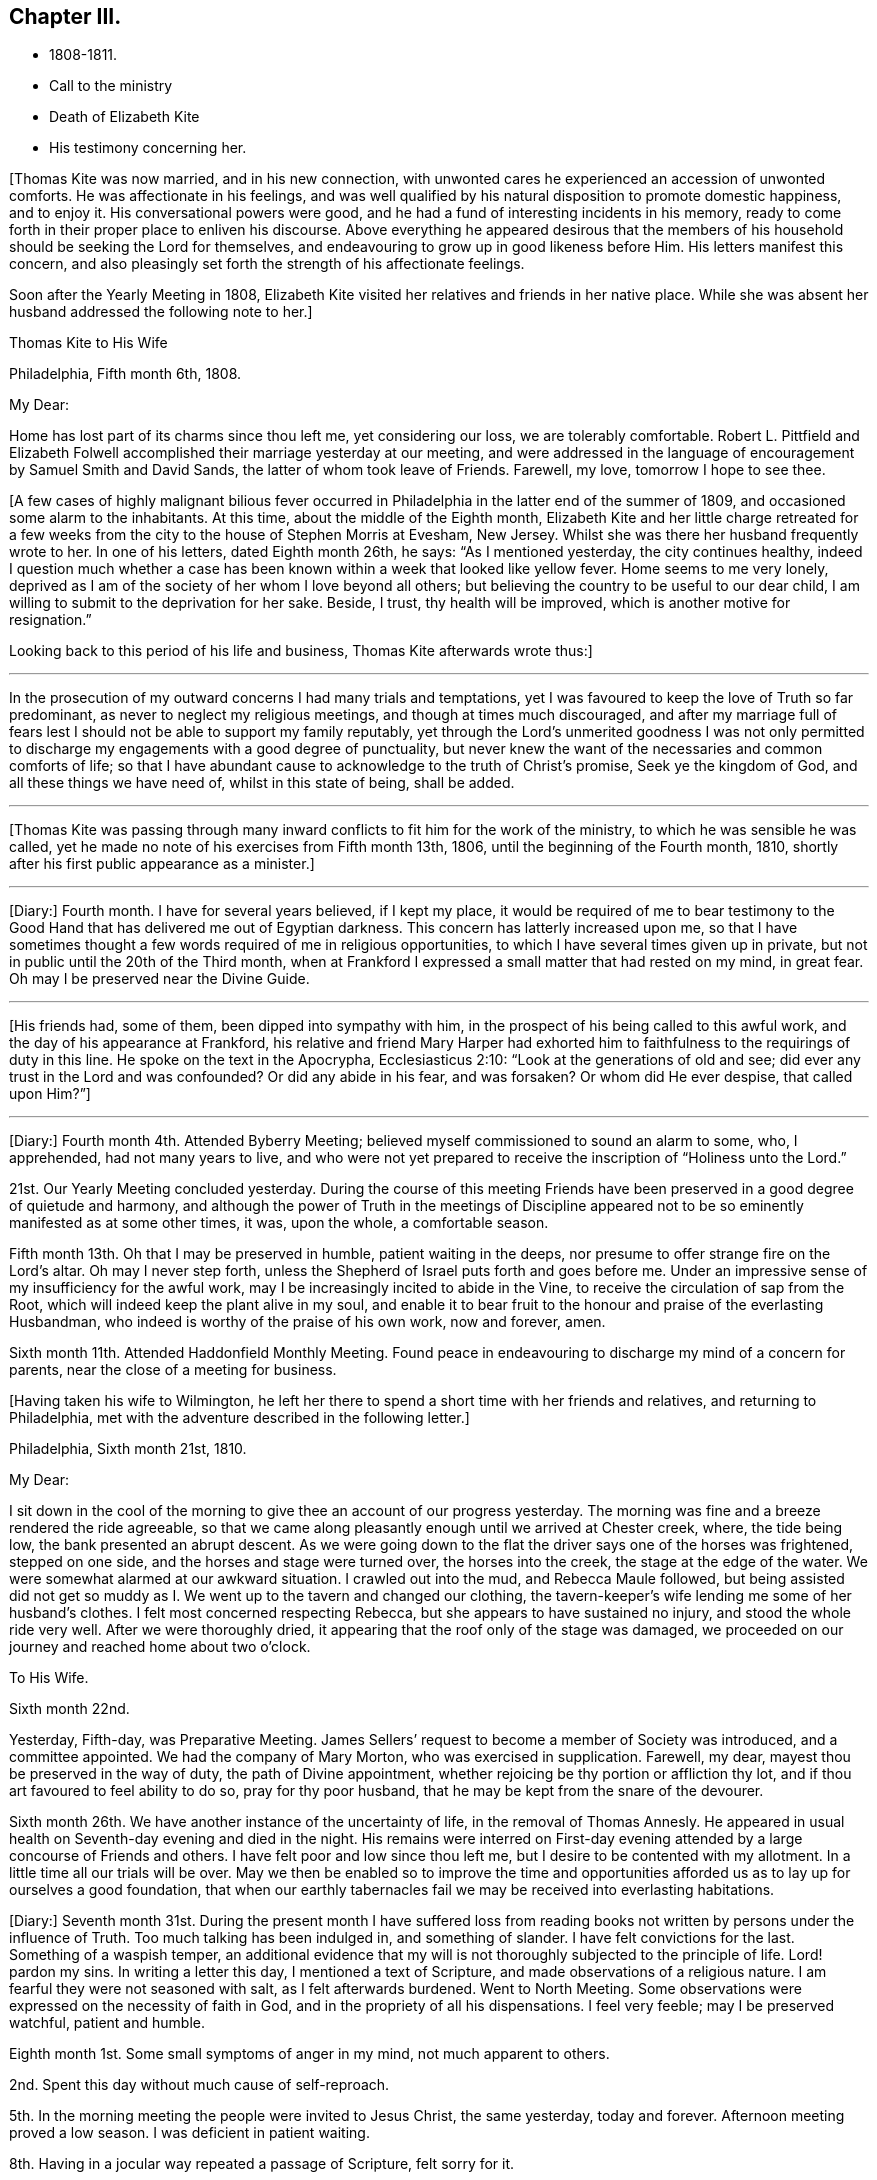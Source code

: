 == Chapter III.

[.chapter-synopsis]
* 1808-1811.
* Call to the ministry
* Death of Elizabeth Kite
* His testimony concerning her.

+++[+++Thomas Kite was now married, and in his new connection,
with unwonted cares he experienced an accession of unwonted comforts.
He was affectionate in his feelings,
and was well qualified by his natural disposition to promote domestic happiness,
and to enjoy it.
His conversational powers were good,
and he had a fund of interesting incidents in his memory,
ready to come forth in their proper place to enliven his discourse.
Above everything he appeared desirous that the members of his
household should be seeking the Lord for themselves,
and endeavouring to grow up in good likeness before Him.
His letters manifest this concern,
and also pleasingly set forth the strength of his affectionate feelings.

Soon after the Yearly Meeting in 1808,
Elizabeth Kite visited her relatives and friends in her native place.
While she was absent her husband addressed the following note to her.]

[.embedded-content-document.letter]
--

[.letter-heading]
Thomas Kite to His Wife

[.signed-section-context-open]
Philadelphia, Fifth month 6th, 1808.

[.salutation]
My Dear:

Home has lost part of its charms since thou left me, yet considering our loss,
we are tolerably comfortable.
Robert L. Pittfield and Elizabeth Folwell accomplished
their marriage yesterday at our meeting,
and were addressed in the language of encouragement by Samuel Smith and David Sands,
the latter of whom took leave of Friends.
Farewell, my love, tomorrow I hope to see thee.

--

+++[+++A few cases of highly malignant bilious fever occurred
in Philadelphia in the latter end of the summer of 1809,
and occasioned some alarm to the inhabitants.
At this time, about the middle of the Eighth month,
Elizabeth Kite and her little charge retreated for a few weeks
from the city to the house of Stephen Morris at Evesham,
New Jersey.
Whilst she was there her husband frequently wrote to her.
In one of his letters, dated Eighth month 26th, he says: "`As I mentioned yesterday,
the city continues healthy,
indeed I question much whether a case has been known
within a week that looked like yellow fever.
Home seems to me very lonely,
deprived as I am of the society of her whom I love beyond all others;
but believing the country to be useful to our dear child,
I am willing to submit to the deprivation for her sake.
Beside, I trust, thy health will be improved, which is another motive for resignation.`"

Looking back to this period of his life and business, Thomas Kite afterwards wrote thus:]

[.small-break]
'''

In the prosecution of my outward concerns I had many trials and temptations,
yet I was favoured to keep the love of Truth so far predominant,
as never to neglect my religious meetings, and though at times much discouraged,
and after my marriage full of fears lest I should not
be able to support my family reputably,
yet through the Lord`'s unmerited goodness I was not only permitted to
discharge my engagements with a good degree of punctuality,
but never knew the want of the necessaries and common comforts of life;
so that I have abundant cause to acknowledge to the truth of Christ`'s promise,
Seek ye the kingdom of God, and all these things we have need of,
whilst in this state of being, shall be added.

[.small-break]
'''

+++[+++Thomas Kite was passing through many inward conflicts
to fit him for the work of the ministry,
to which he was sensible he was called,
yet he made no note of his exercises from Fifth month 13th, 1806,
until the beginning of the Fourth month, 1810,
shortly after his first public appearance as a minister.]

[.small-break]
'''

+++[+++Diary:] Fourth month.
I have for several years believed, if I kept my place,
it would be required of me to bear testimony to the Good Hand
that has delivered me out of Egyptian darkness.
This concern has latterly increased upon me,
so that I have sometimes thought a few words required of me in religious opportunities,
to which I have several times given up in private,
but not in public until the 20th of the Third month,
when at Frankford I expressed a small matter that had rested on my mind, in great fear.
Oh may I be preserved near the Divine Guide.

[.small-break]
'''

+++[+++His friends had, some of them, been dipped into sympathy with him,
in the prospect of his being called to this awful work,
and the day of his appearance at Frankford,
his relative and friend Mary Harper had exhorted him to
faithfulness to the requirings of duty in this line.
He spoke on the text in the Apocrypha, Ecclesiasticus 2:10:
"`Look at the generations of old and see;
did ever any trust in the Lord and was confounded?
Or did any abide in his fear, and was forsaken?
Or whom did He ever despise, that called upon Him?`"]

[.small-break]
'''

+++[+++Diary:] Fourth month 4th. Attended Byberry Meeting;
believed myself commissioned to sound an alarm to some, who, I apprehended,
had not many years to live,
and who were not yet prepared to receive the inscription of "`Holiness unto the Lord.`"

21st. Our Yearly Meeting concluded yesterday.
During the course of this meeting Friends have been
preserved in a good degree of quietude and harmony,
and although the power of Truth in the meetings of Discipline
appeared not to be so eminently manifested as at some other times,
it was, upon the whole, a comfortable season.

Fifth month 13th. Oh that I may be preserved in humble, patient waiting in the deeps,
nor presume to offer strange fire on the Lord`'s altar.
Oh may I never step forth, unless the Shepherd of Israel puts forth and goes before me.
Under an impressive sense of my insufficiency for the awful work,
may I be increasingly incited to abide in the Vine,
to receive the circulation of sap from the Root,
which will indeed keep the plant alive in my soul,
and enable it to bear fruit to the honour and praise of the everlasting Husbandman,
who indeed is worthy of the praise of his own work, now and forever, amen.

Sixth month 11th. Attended Haddonfield Monthly Meeting.
Found peace in endeavouring to discharge my mind of a concern for parents,
near the close of a meeting for business.

[.offset]
+++[+++Having taken his wife to Wilmington,
he left her there to spend a short time with her friends and relatives,
and returning to Philadelphia, met with the adventure described in the following letter.]

[.embedded-content-document.letter]
--

[.signed-section-context-open]
Philadelphia, Sixth month 21st, 1810.

[.salutation]
My Dear:

I sit down in the cool of the morning to give
thee an account of our progress yesterday.
The morning was fine and a breeze rendered the ride agreeable,
so that we came along pleasantly enough until we arrived at Chester creek, where,
the tide being low, the bank presented an abrupt descent.
As we were going down to the flat the driver says one of the horses was frightened,
stepped on one side, and the horses and stage were turned over,
the horses into the creek, the stage at the edge of the water.
We were somewhat alarmed at our awkward situation.
I crawled out into the mud, and Rebecca Maule followed,
but being assisted did not get so muddy as I. We
went up to the tavern and changed our clothing,
the tavern-keeper`'s wife lending me some of her husband`'s clothes.
I felt most concerned respecting Rebecca, but she appears to have sustained no injury,
and stood the whole ride very well.
After we were thoroughly dried, it appearing that the roof only of the stage was damaged,
we proceeded on our journey and reached home about two o`'clock.

[.letter-heading]
To His Wife.

[.signed-section-context-open]
Sixth month 22nd.

Yesterday, Fifth-day, was Preparative Meeting.
James Sellers`' request to become a member of Society was introduced,
and a committee appointed.
We had the company of Mary Morton, who was exercised in supplication.
Farewell, my dear, mayest thou be preserved in the way of duty,
the path of Divine appointment, whether rejoicing be thy portion or affliction thy lot,
and if thou art favoured to feel ability to do so, pray for thy poor husband,
that he may be kept from the snare of the devourer.

Sixth month 26th. We have another instance of the uncertainty of life,
in the removal of Thomas Annesly.
He appeared in usual health on Seventh-day evening and died in the night.
His remains were interred on First-day evening attended
by a large concourse of Friends and others.
I have felt poor and low since thou left me,
but I desire to be contented with my allotment.
In a little time all our trials will be over.
May we then be enabled so to improve the time and opportunities
afforded us as to lay up for ourselves a good foundation,
that when our earthly tabernacles fail we may be received into everlasting habitations.

--

+++[+++Diary:]
Seventh month 31st. During the present month I have suffered loss from
reading books not written by persons under the influence of Truth.
Too much talking has been indulged in, and something of slander.
I have felt convictions for the last.
Something of a waspish temper,
an additional evidence that my will is not thoroughly subjected to the principle of life.
Lord! pardon my sins.
In writing a letter this day, I mentioned a text of Scripture,
and made observations of a religious nature.
I am fearful they were not seasoned with salt, as I felt afterwards burdened.
Went to North Meeting.
Some observations were expressed on the necessity of faith in God,
and in the propriety of all his dispensations.
I feel very feeble; may I be preserved watchful, patient and humble.

Eighth month 1st. Some small symptoms of anger in my mind, not much apparent to others.

2nd. Spent this day without much cause of self-reproach.

5th. In the morning meeting the people were invited to Jesus Christ, the same yesterday,
today and forever.
Afternoon meeting proved a low season.
I was deficient in patient waiting.

8th. Having in a jocular way repeated a passage of Scripture, felt sorry for it.

12th. Morning meeting: an exercise attended on account of some of the younger class;
after disburdening my mind I felt poor and weak.
Afternoon meeting: dull, and a wandering mind much prevalent in me,
against which I did not war so earnestly as I ought to have done.

13th. Paid a visit of a sociable nature; but not being rightly timed,
I had little satisfaction.
In the evening a pleasanter one.

14th. Was thoughtful about attending a country meeting,
but after a solid conference with a Friend on the subject, was easy to omit it.

19th. At morning meeting; an opening, but without sufficient life to be uttered.
That which dieth of itself shall ye not eat.

26th. Last evening, wishing to give some advice to a particular person,
I enlarged somewhat in the way of preaching but without the requisite qualification:
it has since been burdensome to my mind.

30th. Returned last night from a visit to my child at Wilmington.
During my absence from home I engaged in political conversation with a friend,
to the wounding of my mind.

Ninth month 2nd. Yesterday, by gratifying my inclination,
introduced my mind into weakness.
Felt naked and wounded in morning meeting, yet some desires for a thorough purgation.
In an opportunity of retirement with my family after dinner,
some serious thoughts were present, which I dropped amongst them.

9th. Returned yesterday from a journey to New York, during which,
for want of more indwelling, my mind has been too much outward and dissipated.
Whilst I was at New York our Friend Benjamin White arrived,
returning home from a religious visit to Friends in Great Britain.
In the same vessel with him came Susanna Horne, on a like errand to this country.
May she be instrumental to arouse the careless, comfort the feeble-minded,
and enabled to proclaim liberty to the captive.

At morning meeting: some considerations with thoughts of expression,
but wishing to have the prospect weighed in the balance, was easy in silence.
Afternoon: fear I was not earnest enough in spirit after retirement of mind.

10th. Spoke hastily on finding something in the line of
business had not been accomplished according to my wish.
Called to see a sick young man.
Dropped a word of encouragement, but have feared it had not sufficient savour.
Tried of late with poverty.
May every dispensation prove a means of my refinement.

16th. On looking back over the few past days I find
cause to deplore a want of greater watchfulness.
In the morning meeting an impression concerning individuals,
but as I was making ready another stepped in before me.
The matter continued after he sat down, but the meeting soon closing,
I did not unburden myself.

27th. Fear I have been rather too much engrossed for several days past, with the world.
A few evenings since at a meeting of a society of a benevolent nature,
too active in discussing and promoting measures relative thereto.
Yesterday at Pine Street and today at our Monthly Meeting somewhat favoured in silence.
In the evening,
dear Susanna Horne had a precious opportunity with us of the young classes of Society,
and those of similar ages, not in membership, who attend our meetings.
Invitation and caution were handed forth, and a covering of solemnity prevailed.
May the Lord alone be praised!

30th. At morning meeting: an impression of duty to stand up,
but many appearances being made, I was silent.
Hope the opportunity was not entirely unprofitable.

Tenth month 5th. Yesterday our adjourned Monthly Meeting.
First meeting my mind engaged in religious considerations,
but fear they were not in the pure openings of Truth,
but rather the fruit of my own cogitations.
In the meeting for discipline I might have been easy with being less active in words.
Oh for a more deep indwelling under that exercise of mind which is
begotten by the Truth in all our meetings of worship and discipline.

14th. May I be preserved patient and humble,
nor presume to burden the living by words without life.
I fear that self has had too great influence,
although I was not sufficiently sensible of it.
Oh that I may be enabled to abide low, and experience all my sins,
whether of omission or commission, whether proceeding from the activity of self,
or the transformations of the power of darkness, washed away in the blood of the Lamb.
The desire of my heart is, that every dispensation may, by the Lord`'s sanctifying power,
be made to work together for my real good, and furtherance in the way of peace.
May I be enabled to cast down imaginations and every high thing,
and simply wait upon the Lord Most Holy in the
nothingness of self in prostration of mind.
Oh Holy Being, forsake me not.

21st. On a review of the past week I am persuaded my mind has been too much outward;
intent on worldly things,
and little or no qualification experienced to aspire after heavenly treasures.

[.small-break]
'''

+++[+++Towards the close of the Ninth month, Elizabeth Kite fell down a flight of stairs,
and although not at the time conscious of receiving much injury, it proved,
in the opinion of her medical attendant, the cause of her death.
Her second child, William, was born on the 25th of the Tenth month,
soon after which event her health rapidly sunk.
Her husband thus describes her close in his Diary.]

[.small-break]
'''

Eleventh month 16th. My dear wife is very ill.
The physicians give no hope of her recovery.
She has been a precious companion to me, and has been a spiritual worshiper.
I trust, through the mercy of her Almighty Saviour, if removed at this season,
it will be to a mansion of rest.
Oh that I may be permitted so to experience the cleansing operations
of Divine love as to witness a qualification to join her,
when the appointed time comes, in celebrating the depth of his love,
who remains to be the Father of the fatherless, the Judge of the widow,
the refuge of the afflicted, and the salvation of his people.

19th. My dear companion was this morning removed to her everlasting resting place.
Oh may I be favoured to get deep enough to discover whether it is not
for my correction that this afflictive dispensation has befallen me.
May I kiss the rod and turn to Him who has appointed it, saying "`The Lord gave,
and the Lord hath taken away, blessed be the name of the Lord!`"

20th. The body of my dear wife was this day interred.
The evening after her departure, in testimony,
Isaac Paxson expressed his belief of her qualification
for entering into the heavenly kingdom,
as also in the same opportunity, Emmor Kimber.
At the grave,
Thomas Scattergood had to testify his belief that she had stood in her allotment,
and was safely landed,
"`Where the wicked cease from troubling and the weary soul forever is at rest.`"
In the evening, in a season "`of silent retirement in my family,
with some sympathizing Friends, my mind was mercifully made quiet and resigned.
Emmor Kimber addressed the throne of grace in supplication for the company present,
and thanksgivings for mercies past;
and in particular that my mind had been favoured with resignation,
as well as the minds of other near connections of the beloved deceased.
His prayer was that our language might continue to be "`It is the Lord,
let Him do what seemeth Him good.`"

[.offset]
+++[+++The following short testimony concerning his deceased
wife was found among Thomas Kite`'s papers.]

[.embedded-content-document.testimony]
--

[.letter-heading]
Some Particulars Respecting My Dear Wife.

Elzabeth
Barnard was born the 12th of Second month,
1786, at Wilmington.
She was, when young,
tinctured with that vanity to which childhood and youth are incident,
yet through the merciful kindness of the Lord she was early
visited with a sense of his controversy against sin,
and earnest desires were begotten in her for deliverance from its bondage.
In this state of mind she attended the religious meetings of the Baptists,
and having submitted to the initiatory rite practised by them,
became a member of their communion.
She continued in this way a few years,
and was considered a young woman of exemplary conduct:
but her mind soon became uneasy with some outward observances practised by that people,
feeling them to be lifeless and formal,
and being earnestly desirous of an establishment in a state of greater purity,
she was mercifully favoured with a more full discovery of the means of salvation,
the grace of our Blessed Redeemer, and humbly submitting to its inward operations,
she experienced a gradual growth in Christian stability.

She removed to this city in the early part of 1806,
and became one of the family of Emmor Kirnber; soon after which,
from a prospect of religious duty,
and a thorough convincement of the inward principle professed by Friends,
and the testimonies flowing from it, she requested the care,
and became a member of the Southern District Monthly Meeting.

In the spring of 1808 she was united to me in marriage.
She was a truly valuable wife, fulfilling her domestic duties with assiduous attention,
and tenderly sympathizing with me under trials and discouragements.
Not long after our marriage she passed through a close
exercise of mind for several months under a suspension of that
sensible enjoyment of Divine good she had before experienced.
This led her into close searching of heart,
with earnest desires that in a married state she might be favoured to
serve her great Master as acceptably as she had done whilst single.
Although she was particularly cautious of expressing
much concerning her religious experience,
I have reason to believe that He who knew the sincerity of her heart,
was again pleased to restore to her the joys of his
salvation which produced a peaceful serenity of mind,
which she was mostly favoured with afterwards, during the short residue of her life.

During the year immediately preceding her decease,
she several times expressed a belief that her continuance in this life would not be long.
About five weeks before her last confinement, she had a fall, which,
although no very serious apparent effects immediately followed,
was supposed to have occasioned an inward injury.
Soon after the birth of her second child she became very ill.
She called me to her bedside and affectionately addressed me,
appearing desirous that she might be favoured
with an evidence how her illness would terminate.
I think it was the next day that she again spoke to me,
informing me that she now believed that her departure was near,
and endeavoured in the most tender manner to prepare my mind to be resigned to the event.
After this she was for several days mostly delirious,
but there is cause to think that for a few days before
her close she had the possession of her understanding,
although unable to speak intelligibly.
She was preserved throughout her illness in a remarkable degree of patience,
and though her suffering must have been great, she uttered no complaint.
Having lain in stillness for several days, on the 19th of Eleventh month, 1810,
without moving hand or foot she gently breathed her last, and her spirit departed,
I dare not doubt, to its prepared mansion of rest.

My dear wife was a woman of rather a hidden character, more in substance than in show;
exceedingly devoted in heart to what she believed to be her religious duty,
and cautious in examining the evidence thereof.
My wish for myself and my dear children is,
that we may be willing to submit to the operation of
that Holy Power which was her preservation,
and be enabled to walk, as she did, in humble circumspection before the Lord,
that so we may experience Him to be our guide and refuge through the probations of time,
our hope in the hour of death, and our crown and diadem in everlasting inheritance.

[.signed-section-signature]
Thomas Kite.

--

[.offset]
+++[+++Various letters of condolence and sympathy were received from the
friends of the family on the occasion of the decease of Elizabeth.
John Letchworth says in one from him:]

[.embedded-content-document.letter]
--

I think I feel for Thomas;
he is young to be left in a state of widowhood,
and it is pleasing to find that he felt a degree of resignation to the stroke.
As we believe these things do not happen by chance,
it may put him upon examining in the secret of his own heart.
For what good end is it, that just as I have begun to be comfortably fixed,
with the prospect of a rising offspring,
who probably might be the support of my declining years,
that I am thus stripped of her in whom I could confide, who was my comfort in trouble,
and the partaker of my joy, my adviser in difficulty, my anchor when running too fast?
I believe Young`'s idea was correct when he wrote--

[verse]
____
When heaven would kindly set us free,
And earth`'s enchantments end,
It takes the most effectual means,
And robs us of a friend.
____

--

[.offset]
John Heald, a beloved minister, residing at Fairfield, Columbiana County, Ohio,
thus wrote on the subject to Benjamin Kite.

[.embedded-content-document.letter]
--

What thou mentioned with regard to thy son Thomas being left in a solitary way,
I notice with attention, and, I trust, with a measure of affectionate sympathy;
but I do not know that I can send anything that can help to bear up a drooping mind,
or dry the tears of grief.
He is, no doubt, deeply tried.
He does not know for what purpose; that lies hid.
I shall only observe that I have heard, he has, for some time, made a public appearance.
I may here observe that among the many who set out well in this way,
few hold out to the end.
Some soon turn aside; some flourish for awhile and then forsake the cause;
some at different points fall from a favoured state,
where unnumbered blessings were in possession, or near at hand, into an impoverished,
lamentable condition: the most abject and pitiable.
I have often viewed these things and applied them to myself.
How dangerous my lot, how unsafe I am.
It appears to me that more of these, according to their number, than of any other class,
the adversary has drawn down and degraded.
I could, but shall add no more respecting this,
and only say that in early life some small sufferings compared to those of Thomas,
which I endured, I have found brought to my mind, at different times, to the present day,
to my own profit and that of others.
We know not, when we pass through adverse trials,
the use they may be to ourselves or others.

--
